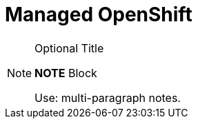= Managed OpenShift

.Optional Title
[NOTE]
===============================
*NOTE* Block

Use: multi-paragraph notes.
===============================